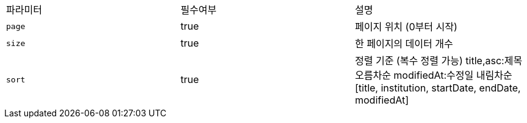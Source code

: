 |===
|파라미터|필수여부|설명
|`+page+`
|true
|페이지 위치 (0부터 시작)
|`+size+`
|true
|한 페이지의 데이터 개수
|`+sort+`
|true
|정렬 기준 (복수 정렬 가능)
 title,asc:제목 오름차순
modifiedAt:수정일 내림차순
[title, institution, startDate, endDate, modifiedAt]
|===